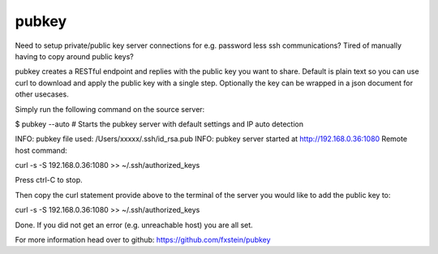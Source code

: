 pubkey
======

Need to setup private/public key server connections for e.g. password less ssh
communications? Tired of manually having to copy around public keys?

pubkey creates a RESTful endpoint and replies with the public key you want to
share. Default is plain text so you can use curl to download and apply the
public key with a single step. Optionally the key can be wrapped in a json
document for other usecases.

Simply run the following command on the source server:

$ pubkey --auto
# Starts the pubkey server with default settings and IP auto detection

INFO: pubkey file used: /Users/xxxxx/.ssh/id_rsa.pub
INFO: pubkey server started at http://192.168.0.36:1080
Remote host command:

curl -s -S 192.168.0.36:1080 >> ~/.ssh/authorized_keys

Press ctrl-C to stop.

Then copy the curl statement provide above to the terminal of the server you
would like to add the public key to:

curl -s -S 192.168.0.36:1080 >> ~/.ssh/authorized_keys

Done. If you did not get an error (e.g. unreachable host) you are all set.

For more information head over to github:
https://github.com/fxstein/pubkey

